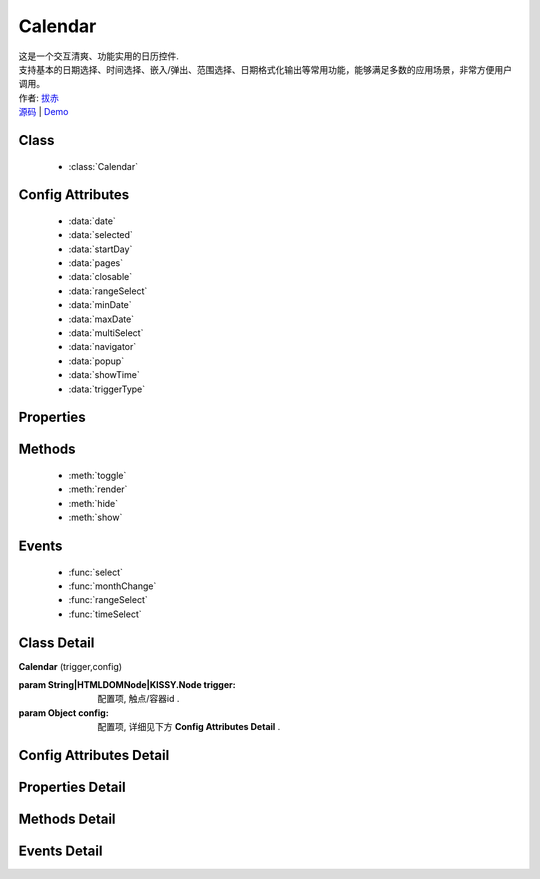 .. module:: Calendar

Calendar
===============================================

|  这是一个交互清爽、功能实用的日历控件.
|  支持基本的日期选择、时间选择、嵌入/弹出、范围选择、日期格式化输出等常用功能，能够满足多数的应用场景，非常方便用户调用。
|  作者: `拔赤 <bachi@taobao.com>`_
|  `源码 <https://github.com/kissyteam/kissy/tree/master/src/calendar>`_  | `Demo <http://kissyteam.github.com/kissy/src/calendar/demo.html>`_ 

Class
-----------------------------------------------

  * :class:`Calendar`

Config Attributes
-----------------------------------------------

  * :data:`date`
  * :data:`selected`
  * :data:`startDay`
  * :data:`pages`
  * :data:`closable`
  * :data:`rangeSelect`
  * :data:`minDate`
  * :data:`maxDate`
  * :data:`multiSelect`
  * :data:`navigator`
  * :data:`popup`
  * :data:`showTime`
  * :data:`triggerType`
  
Properties
-----------------------------------------------


Methods
-----------------------------------------------

  * :meth:`toggle`
  * :meth:`render`
  * :meth:`hide`
  * :meth:`show`

Events
-----------------------------------------------

  * :func:`select`
  * :func:`monthChange`
  * :func:`rangeSelect`
  * :func:`timeSelect`


Class Detail
-----------------------------------------------

.. class:: Calendar
    
    | **Calendar** (trigger,config)
    
    :param String|HTMLDOMNode|KISSY.Node trigger: 配置项, 触点/容器id .
    :param Object config: 配置项, 详细见下方 **Config Attributes Detail** .

Config Attributes Detail
-----------------------------------------------
    
.. data:: date

    {Date} - 可选，该日期所在月份，默认为当天

.. data:: selected

    {Date} - 可选，当前选中的日期

.. data:: startDay

    {Number} - 可选，日历显示星期x为起始日期，取值范围为0到6，默认为0,从星期日开始,若取值为1，则从星期一开始，若取值为7，则从周日开始

.. data:: pages

    {Number} - 可选，日历的页数，默认为1，包含一页日历

.. data:: closable

    {Boolean} - 可选，在弹出情况下，点选日期后是否关闭日历，默认为false

.. data:: rangeSelect

    {Object} - 可选，默认显示的选择范围，格式为：{start:s,end:n}

.. data:: minDate

    {Date} - 可选，日历可选择的最小日期，默认不开启

.. data:: maxDate

    {Date} - 可选，日历可选择的最大，默认不开启

.. data:: multiSelect

    {Boolean} - 可选，是否支持多选，默认不开启 (尚未实现)

.. data:: navigator

    {Boolean} - 可选，是否可以通过点击导航输入日期，默认开启

.. data:: popup

    {Boolean} - 可选，日历是否为弹出,默认为false，不开启

.. data:: showTime

    {Boolean} - 可选，是否显示时间的选择,默认为false，不开启

.. data:: triggerType

    {Array | String} - 可选，弹出状态下，触发弹出日历的事件，例如：['click','focus'],也可以直接传入'focus'，默认为['click']

    
Properties Detail
-----------------------------------------------


Methods Detail
-----------------------------------------------

.. method:: toggle

    | **toggle** ()
    | 切换日历的状态，从显示到隐藏和从隐藏到显示

.. method:: render

    | **render** (config)
    | 通过render可以带入如上任意参数并重新渲染日历

    :param Object config: 配置项, 详细见上方 **Config Attributes Detail**

    .. code-block:: javascript

        KISSY.use('calendar',function(S) {
	        c = new S.Calendar('#J_WithTime');
	        c.render({maxDate:new Date()});
        });

.. method:: hide

    | **hide** ()
    | 如果日历是弹出形式，隐藏日历

.. method:: show

    | **show** ()
    | 显示日历
    

Events Detail
-----------------------------------------------

.. function:: select
    
    | **select** ()
    | 选中一个日期事件,通过e.date来获得选中的日期

.. function:: monthChange

    | **monthChange** ()
    | 切换月份事件,通过e.date来获取切换到的日期，通过e.date.getMonth() + 1 来获得切换至的月份

    .. code-block:: javascript

        KISSY.use('calendar',function(S) {
            //月份切换事件
            new S.Calendar('J_AllEvents').on('switch',function(e){
                alert('切换事件,月份切换到'+(e.date.getMonth()+1));
            });
        });

.. function:: rangeSelect

    | **rangeSelect** (e)
    | 范围选择事件,通过e.start和e.end来获得开始和结束日期

    :param Object e: 默认对象

    .. code-block:: javascript

        KISSY.use('calendar',function(S) {
            //选择范围,并绑定范围回调
            new S.Calendar('J_Range',{
                multi_page:2,
                range_select:true
            }).on('rangeselect',function(e){
                alert(e.start+' '+e.end);
            });
        });


.. function:: timeSelect

    | **timeSelect** ()
    | 确定选中时间事件,通过e.date来获得日期时间

